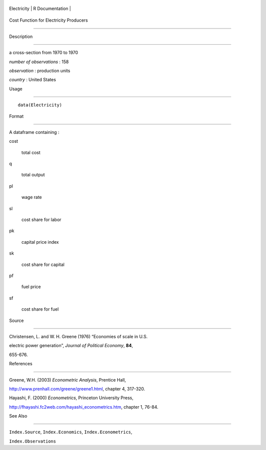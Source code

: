 +---------------+-------------------+
| Electricity   | R Documentation   |
+---------------+-------------------+

Cost Function for Electricity Producers
---------------------------------------

Description
~~~~~~~~~~~

a cross-section from 1970 to 1970

*number of observations* : 158

*observation* : production units

*country* : United States

Usage
~~~~~

::

    data(Electricity)

Format
~~~~~~

A dataframe containing :

cost
    total cost

q
    total output

pl
    wage rate

sl
    cost share for labor

pk
    capital price index

sk
    cost share for capital

pf
    fuel price

sf
    cost share for fuel

Source
~~~~~~

Christensen, L. and W. H. Greene (1976) “Economies of scale in U.S.
electric power generation”, *Journal of Political Economy*, **84**,
655-676.

References
~~~~~~~~~~

Greene, W.H. (2003) *Econometric Analysis*, Prentice Hall,
http://www.prenhall.com/greene/greene1.html, chapter 4, 317-320.

Hayashi, F. (2000) *Econometrics*, Princeton University Press,
http://fhayashi.fc2web.com/hayashi_econometrics.htm, chapter 1, 76-84.

See Also
~~~~~~~~

``Index.Source``, ``Index.Economics``, ``Index.Econometrics``,
``Index.Observations``
